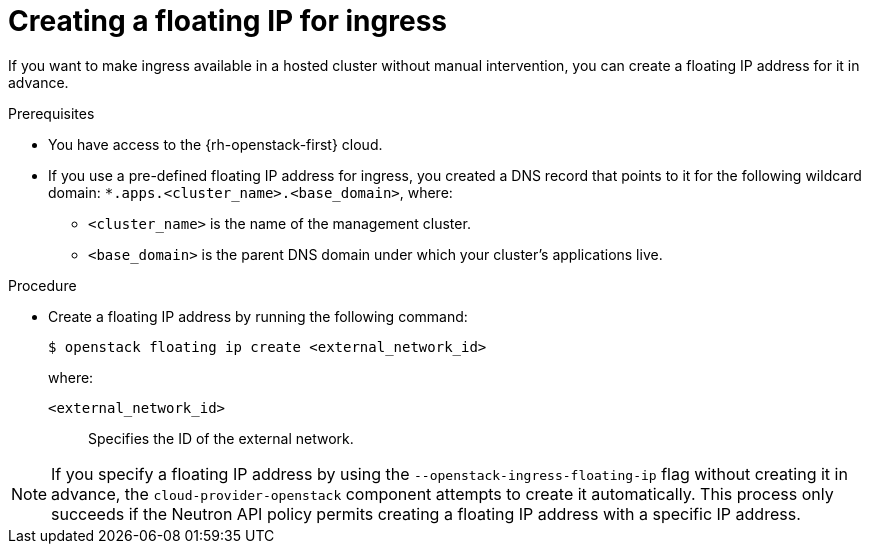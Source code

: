 // Module included in the following assemblies:
//
// * hosted_control_planes/hypershift-openstack.adoc

:_mod-docs-content-type: PROCEDURE
[id="hosted-clusters-openstack-create-floating-ip_{context}"]
= Creating a floating IP for ingress

If you want to make ingress available in a hosted cluster without manual intervention, you can create a floating IP address for it in advance.

.Prerequisites

* You have access to the {rh-openstack-first} cloud.
* If you use a pre-defined floating IP address for ingress, you created a DNS record that points to it for the following wildcard domain: `*.apps.<cluster_name>.<base_domain>`, where:
** `<cluster_name>` is the name of the management cluster.
** `<base_domain>` is the parent DNS domain under which your cluster’s applications live.

.Procedure

* Create a floating IP address by running the following command:
+
[source,terminal]
----
$ openstack floating ip create <external_network_id>
----
+
--
where:

`<external_network_id>`:: Specifies the ID of the external network.
--

[NOTE]
====
If you specify a floating IP address by using the `--openstack-ingress-floating-ip` flag without creating it in advance, the `cloud-provider-openstack` component attempts to create it automatically. This process only succeeds if the
 Neutron API policy permits creating a floating IP address with a specific IP address.
====